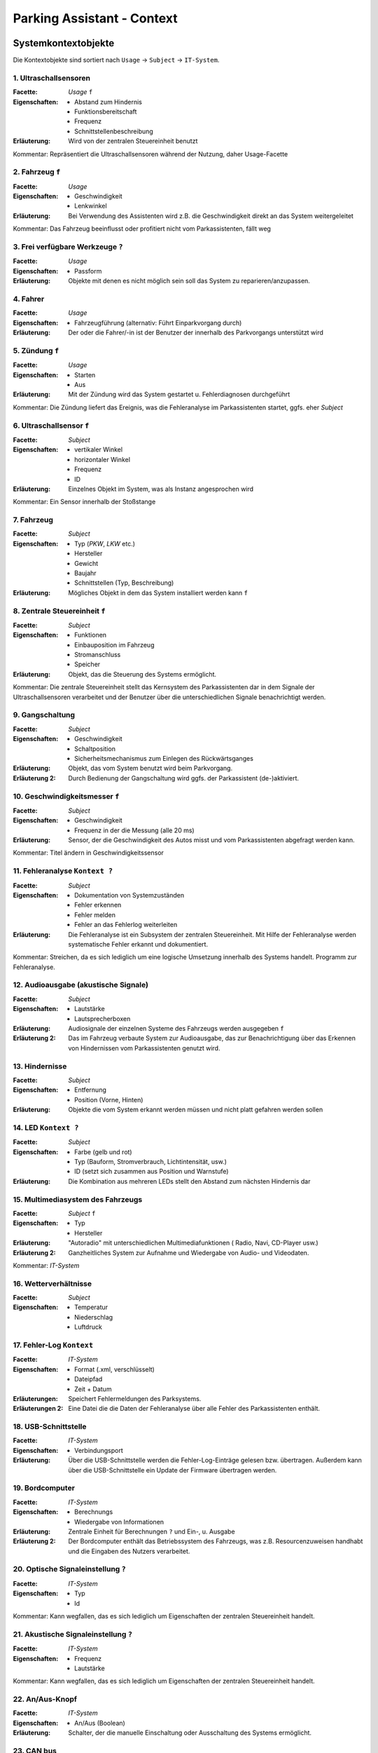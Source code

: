 Parking Assistant - Context
===========================

.. role:: underline
    :class: underline

Systemkontextobjekte
--------------------

Die Kontextobjekte sind sortiert nach ``Usage`` -> ``Subject`` -> ``IT-System``.

1. Ultraschallsensoren
^^^^^^^^^^^^^^^^^^^^^^

:Facette: *Usage* ``f``
:Eigenschaften: - Abstand zum Hindernis
    - Funktionsbereitschaft
    - Frequenz
    - Schnittstellenbeschreibung
:Erläuterung: Wird von der zentralen Steuereinheit benutzt

Kommentar: Repräsentiert die Ultraschallsensoren während der Nutzung, daher Usage-Facette

2. Fahrzeug ``f``
^^^^^^^^^^^^^^^^^

:Facette: *Usage*
:Eigenschaften: - Geschwindigkeit
    - Lenkwinkel
:Erläuterung: Bei Verwendung des Assistenten wird z.B. die Geschwindigkeit direkt an das System weitergeleitet

Kommentar: Das Fahrzeug beeinflusst oder profitiert nicht vom Parkassistenten, fällt weg

3. Frei verfügbare Werkzeuge ``?``
^^^^^^^^^^^^^^^^^^^^^^^^^^^^^^^^^^

:Facette: *Usage*
:Eigenschaften: - Passform
:Erläuterung: Objekte mit denen es nicht möglich sein soll das System zu reparieren/anzupassen.

4. Fahrer
^^^^^^^^^

:Facette: *Usage*
:Eigenschaften: - Fahrzeugführung (alternativ: Führt Einparkvorgang durch)
:Erläuterung: Der oder die Fahrer/-in ist der Benutzer der innerhalb des Parkvorgangs unterstützt wird

5. Zündung ``f``
^^^^^^^^^^^^^^^^

:Facette: *Usage*
:Eigenschaften: - Starten
    - Aus
:Erläuterung: Mit der Zündung wird das System gestartet u. Fehlerdiagnosen durchgeführt

Kommentar: Die Zündung liefert das Ereignis, was die Fehleranalyse im Parkassistenten startet, ggfs. eher *Subject*

6. Ultraschallsensor ``f``
^^^^^^^^^^^^^^^^^^^^^^^^^^

:Facette: *Subject*
:Eigenschaften: - vertikaler Winkel
    - horizontaler Winkel
    - Frequenz
    - ID
:Erläuterung: Einzelnes Objekt im System, was als Instanz angesprochen wird

Kommentar: Ein Sensor innerhalb der Stoßstange

7. Fahrzeug
^^^^^^^^^^^

:Facette: *Subject*
:Eigenschaften: - Typ (*PKW*, *LKW* etc.)
    - Hersteller
    - Gewicht
    - Baujahr
    - Schnittstellen (Typ, Beschreibung)
:Erläuterung: Mögliches Objekt in dem das System installiert werden kann ``f``

8. Zentrale Steuereinheit ``f``
^^^^^^^^^^^^^^^^^^^^^^^^^^^^^^^

:Facette: *Subject*
:Eigenschaften: - Funktionen
    - Einbauposition im Fahrzeug
    - Stromanschluss
    - Speicher
:Erläuterung: Objekt, das die Steuerung des Systems ermöglicht.

Kommentar: Die zentrale Steuereinheit stellt das Kernsystem des Parkassistenten dar in dem Signale der Ultraschallsensoren verarbeitet und der Benutzer über die unterschiedlichen Signale benachrichtigt werden.

9. Gangschaltung
^^^^^^^^^^^^^^^^

:Facette: *Subject*
:Eigenschaften: - Geschwindigkeit
    - Schaltposition
    - Sicherheitsmechanismus zum Einlegen des Rückwärtsganges
:Erläuterung: Objekt, das vom System benutzt wird beim Parkvorgang.
:Erläuterung 2: Durch Bedienung der Gangschaltung wird ggfs. der Parkassistent (de-)aktiviert.

10. Geschwindigkeitsmesser ``f``
^^^^^^^^^^^^^^^^^^^^^^^^^^^^^^^^

:Facette: *Subject*
:Eigenschaften: - Geschwindigkeit
    - Frequenz in der die Messung (alle 20 ms)
:Erläuterung: Sensor, der die Geschwindigkeit des Autos misst und vom Parkassistenten abgefragt werden kann.

Kommentar: Titel ändern in Geschwindigkeitssensor

11. Fehleranalyse ``Kontext ?``
^^^^^^^^^^^^^^^^^^^^^^^^^^^^^^^

:Facette: *Subject*
:Eigenschaften: - Dokumentation von Systemzuständen
    - Fehler erkennen
    - Fehler melden
    - Fehler an das Fehlerlog weiterleiten
:Erläuterung: Die Fehleranalyse ist ein Subsystem der zentralen Steuereinheit. Mit Hilfe der Fehleranalyse werden systematische Fehler erkannt und dokumentiert.

Kommentar: Streichen, da es sich lediglich um eine logische Umsetzung innerhalb des Systems handelt. Programm zur Fehleranalyse.

12. Audioausgabe (akustische Signale)
^^^^^^^^^^^^^^^^^^^^^^^^^^^^^^^^^^^^^

:Facette: *Subject*
:Eigenschaften: - Lautstärke
    - Lautsprecherboxen
:Erläuterung: Audiosignale der einzelnen Systeme des Fahrzeugs werden ausgegeben ``f``
:Erläuterung 2: Das im Fahrzeug verbaute System zur Audioausgabe, das zur Benachrichtigung über das Erkennen von Hindernissen vom Parkassistenten genutzt wird.


13. Hindernisse
^^^^^^^^^^^^^^^

:Facette: *Subject*
:Eigenschaften: - Entfernung
    - Position (Vorne, Hinten)
:Erläuterung: Objekte die vom System erkannt werden müssen und nicht platt gefahren werden sollen

14. LED ``Kontext ?``
^^^^^^^^^^^^^^^^^^^^^

:Facette: *Subject*
:Eigenschaften: - Farbe (gelb und rot)
    - Typ (Bauform, Stromverbrauch, Lichtintensität, usw.)
    - ID (setzt sich zusammen aus Position und Warnstufe)
:Erläuterung: Die Kombination aus mehreren LEDs stellt den Abstand zum nächsten Hindernis dar

15. Multimediasystem des Fahrzeugs
^^^^^^^^^^^^^^^^^^^^^^^^^^^^^^^^^^

:Facette: *Subject* ``f``
:Eigenschaften: - Typ
    - Hersteller
:Erläuterung: "Autoradio" mit unterschiedlichen Multimediafunktionen ( Radio, Navi, CD-Player usw.)
:Erläuterung 2: Ganzheitliches System zur Aufnahme und Wiedergabe von Audio- und Videodaten.

Kommentar: *IT-System*

16. Wetterverhältnisse
^^^^^^^^^^^^^^^^^^^^^^

:Facette: *Subject*
:Eigenschaften: - Temperatur
    - Niederschlag
    - Luftdruck

17. Fehler-Log ``Kontext``
^^^^^^^^^^^^^^^^^^^^^^^^^^

:Facette: *IT-System*
:Eigenschaften: - Format (.xml, verschlüsselt)
    - Dateipfad
    - Zeit + Datum
:Erläuterungen: Speichert Fehlermeldungen des Parksystems.
:Erläuterungen 2: Eine Datei die die Daten der Fehleranalyse über alle Fehler des Parkassistenten enthält.

18. USB-Schnittstelle
^^^^^^^^^^^^^^^^^^^^^

:Facette: *IT-System*
:Eigenschaften: - Verbindungsport
:Erläuterung: Über die USB-Schnittstelle werden die Fehler-Log-Einträge gelesen bzw. übertragen. Außerdem kann über die USB-Schnittstelle ein Update der Firmware übertragen werden.


19. Bordcomputer
^^^^^^^^^^^^^^^^

:Facette: *IT-System*
:Eigenschaften: - Berechnungs
    - Wiedergabe von Informationen
:Erläuterung: Zentrale :underline:`Einheit für Berechnungen` ``?`` und Ein-, u. Ausgabe
:Erläuterung 2: Der Bordcomputer enthält das Betriebssystem des Fahrzeugs, was z.B. Resourcenzuweisen handhabt und die Eingaben des Nutzers verarbeitet.

20. Optische Signaleinstellung ``?``
^^^^^^^^^^^^^^^^^^^^^^^^^^^^^^^^^^^^

:Facette: *IT-System*
:Eigenschaften: - Typ
    - Id

Kommentar: Kann wegfallen, das es sich lediglich um Eigenschaften der zentralen Steuereinheit handelt.

21. Akustische Signaleinstellung  ``?``
^^^^^^^^^^^^^^^^^^^^^^^^^^^^^^^^^^^^^^^

:Facette: *IT-System*
:Eigenschaften: - Frequenz
    - Lautstärke

Kommentar: Kann wegfallen, das es sich lediglich um Eigenschaften der zentralen Steuereinheit handelt.

22. An/Aus-Knopf
^^^^^^^^^^^^^^^^

:Facette: *IT-System*
:Eigenschaften: - An/Aus (Boolean)
:Erläuterung: Schalter, der die manuelle Einschaltung oder Ausschaltung des Systems ermöglicht.

23. CAN bus
^^^^^^^^^^^

:Facette: *IT-System*
:Eigenschaften: - Bus-System
    - Schnittstelle
:Erläuterung: Bus-System zur Verbindung aller relevanten Bestandteile des Systems

24. Länderverordnungen
^^^^^^^^^^^^^^^^^^^^^^

:Facette: *Usage*
:Eigenschaften: - Land
:Erläuterung: Gesetzliche Regeln für den Fahrer zur Benutzung des Fahrzeugs im Straßenverkehr

25. zertifizierte Werkstatt
^^^^^^^^^^^^^^^^^^^^^^^^^^^

:Facette: *Usage*
:Eigenschaften: - Zertifizierungsdatum
    - Name
    - Anschrift
:Erläuterung: Durch den Produzent des Parkassistenten zur Reparatur zertifizierte Werkstatt

26. Fahrzeughersteller
^^^^^^^^^^^^^^^^^^^^^^

:Facette: *Usage*
:Eigenschaften: - Name
    - Hauptsitz
:Erläuterung: Das Unternehmen, welches den Parkassistenten in seinen Fahrzeugen verbaut

26. Prüfende Aufsichtsbehörde
^^^^^^^^^^^^^^^^^^^^^^^^^^^^^

:Facette: *Usage*
:Eigenschaften: - Name
:Erläuterung: Die Behörde, die den Betrieb des Parkassistenten innerhalb des Fahrzeugs erlaubt. In Deutschland z.B. der TÜV

Entwicklungskontextobjekte
--------------------------

+-----+---------------------------+------------------------------------+
| Nr. | Objekt                    | Erläuterung                        |
+=====+===========================+====================================+
| 1   | Entwicklungsmethode       | SCRUM                              |
+-----+---------------------------+------------------------------------+
| 2   | Max. Entwicklungszeit     | :underline:`8 Monate`              |
+-----+---------------------------+------------------------------------+
| 3   | Budget                    | 400.000€                           |
+-----+---------------------------+------------------------------------+
| 4   | Qualitätssicherung        | Entsprechend der Norm ISO/TS 16949 |
+-----+---------------------------+------------------------------------+
| 5   | Mitarbeiter               | - 2 Architekten                    |
|     |                           | - 2 Requirements Ingenieure        |
|     |                           | - 2 Entwickler                     |
|     |                           | - 1 Tester                         |
+-----+---------------------------+------------------------------------+
| 6   | Entwicklungssprache       | C/C++                              |
+-----+---------------------------+------------------------------------+
| 7   | Entwicklungsstandard      | C++14                              |
+-----+---------------------------+------------------------------------+
| 8   | Entwicklungsumgebung      | Netbeans IDE                       |
+-----+---------------------------+------------------------------------+
| 9   | Versionsverwaltung        | Git                                |
+-----+---------------------------+------------------------------------+
| 10  | Projektmanagementsoftware | Redmine                            |
+-----+---------------------------+------------------------------------+

Requirements Engineering Kontextobjekte
---------------------------------------

+-----+------------------------------+---------------------------------------------------------------------------------------------------------+
| Nr. | Objekt                       | Erläuterung                                                                                             |
+=====+==============================+=========================================================================================================+
| 1   | Konkurrenzsystem             | Parkassistenzsysteme von BMW ConnectedDrive                                                             |
+-----+------------------------------+---------------------------------------------------------------------------------------------------------+
| 2   | Domain-Experten              | - 1 Automotiv-Experte                                                                                   |
|     |                              | - 1 Anforderungs-Experte                                                                                |
|     |                              | - 1 Sales & Marketing-Experte                                                                           |
+-----+------------------------------+---------------------------------------------------------------------------------------------------------+
| 3   | Marktforschung               | Usability - Aspekte bei Parkassistenten                                                                 |
+-----+------------------------------+---------------------------------------------------------------------------------------------------------+
| 4   | Pflichtenheft                | Das Pflichtenheft beschreibt wie der Auftragnehmer die Anforderungen des Auftraggebers zu lösen gedenkt |
+-----+------------------------------+---------------------------------------------------------------------------------------------------------+
| 5   | Anwenderbefragungen          | Durchführung von Interviews zur Ermittlung des Bedarfs der Nutzer                                       |
+-----+------------------------------+---------------------------------------------------------------------------------------------------------+
| 6   | Straßenverkehrsordnung ``f`` | Regeln bestimmt durch den Gesetzgeber                                                                   |
+-----+------------------------------+---------------------------------------------------------------------------------------------------------+


Gruppe
------

:Termin: Mittwoch 14.00 - 16:00 Uhr


+-------------------+----------------+
| Gruppenmitglieder |                |
+===================+================+
| Name              | Matrikelnummer |
+-------------------+----------------+
| Ferhat Lale       | 2280534        |
+-------------------+----------------+
| Serdar Nurgün     | 3045462        |
+-------------------+----------------+
| Duclos Ngassa     | 3045801        |
+-------------------+----------------+
| Holger Bartosch   | 1286878        |
+-------------------+----------------+
| Simon Müller      | 3015176        |
+-------------------+----------------+
| Benjamin Wirtz    | 3015849        |
+-------------------+----------------+
| Nils Verheyen     | 3043171        |
+-------------------+----------------+
